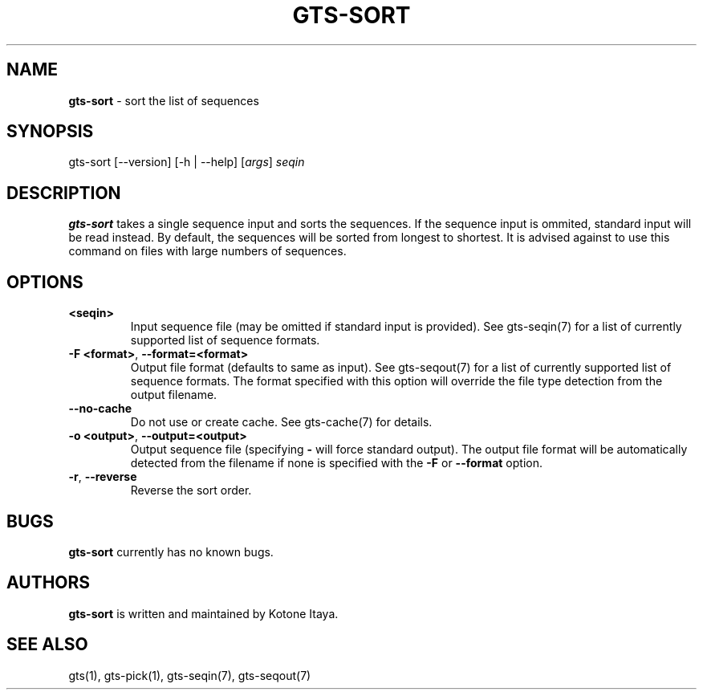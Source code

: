 .\" generated with Ronn/v0.7.3
.\" http://github.com/rtomayko/ronn/tree/0.7.3
.
.TH "GTS\-SORT" "1" "October 2020" "" ""
.
.SH "NAME"
\fBgts\-sort\fR \- sort the list of sequences
.
.SH "SYNOPSIS"
gts\-sort [\-\-version] [\-h | \-\-help] [\fIargs\fR] \fIseqin\fR
.
.SH "DESCRIPTION"
\fBgts\-sort\fR takes a single sequence input and sorts the sequences\. If the sequence input is ommited, standard input will be read instead\. By default, the sequences will be sorted from longest to shortest\. It is advised against to use this command on files with large numbers of sequences\.
.
.SH "OPTIONS"
.
.TP
\fB<seqin>\fR
Input sequence file (may be omitted if standard input is provided)\. See gts\-seqin(7) for a list of currently supported list of sequence formats\.
.
.TP
\fB\-F <format>\fR, \fB\-\-format=<format>\fR
Output file format (defaults to same as input)\. See gts\-seqout(7) for a list of currently supported list of sequence formats\. The format specified with this option will override the file type detection from the output filename\.
.
.TP
\fB\-\-no\-cache\fR
Do not use or create cache\. See gts\-cache(7) for details\.
.
.TP
\fB\-o <output>\fR, \fB\-\-output=<output>\fR
Output sequence file (specifying \fB\-\fR will force standard output)\. The output file format will be automatically detected from the filename if none is specified with the \fB\-F\fR or \fB\-\-format\fR option\.
.
.TP
\fB\-r\fR, \fB\-\-reverse\fR
Reverse the sort order\.
.
.SH "BUGS"
\fBgts\-sort\fR currently has no known bugs\.
.
.SH "AUTHORS"
\fBgts\-sort\fR is written and maintained by Kotone Itaya\.
.
.SH "SEE ALSO"
gts(1), gts\-pick(1), gts\-seqin(7), gts\-seqout(7)
